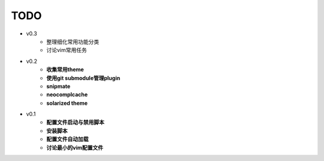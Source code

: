 TODO
===============================================================================

* v0.3
    * 整理细化常用功能分类
    * 讨论vim常用任务

* v0.2
    * **收集常用theme**
    * **使用git submodule管理plugin**
    * **snipmate**
    * **neocomplcache**
    * **solarized theme**

* v0.1
    * **配置文件启动与禁用脚本**
    * **安装脚本**
    * **配置文件自动加载**
    * **讨论最小的vim配置文件**
